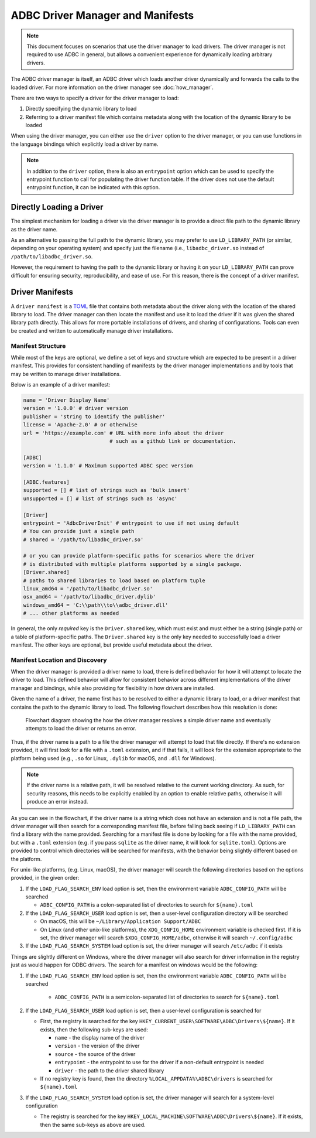 .. Licensed to the Apache Software Foundation (ASF) under one
.. or more contributor license agreements.  See the NOTICE file
.. distributed with this work for additional information
.. regarding copyright ownership.  The ASF licenses this file
.. to you under the Apache License, Version 2.0 (the
.. "License"); you may not use this file except in compliance
.. with the License.  You may obtain a copy of the License at
..
..   http://www.apache.org/licenses/LICENSE-2.0
..
.. Unless required by applicable law or agreed to in writing,
.. software distributed under the License is distributed on an
.. "AS IS" BASIS, WITHOUT WARRANTIES OR CONDITIONS OF ANY
.. KIND, either express or implied.  See the License for the
.. specific language governing permissions and limitations
.. under the License.

=================================
ADBC Driver Manager and Manifests
=================================

.. note:: This document focuses on scenarios that use the driver manager
          to load drivers.  The driver manager is not required to use ADBC
          in general, but allows a convenient experience for dynamically
          loading arbitrary drivers.

The ADBC driver manager is itself, an ADBC driver which loads another driver
dynamically and forwards the calls to the loaded driver.  For more information on the
driver manager see :doc:`how_manager`.

There are two ways to specify a driver for the driver manager to load:

1. Directly specifying the dynamic library to load
2. Referring to a driver manifest file which contains metadata along with the
   location of the dynamic library to be loaded

When using the driver manager, you can either use the ``driver`` option to the
driver manager, or you can use functions in the language bindings which explicitly
load a driver by name.

.. note:: In addition to the ``driver`` option, there is also an ``entrypoint`` option
          which can be used to specify the entrypoint function to call for populating
          the driver function table.  If the driver does not use the default entrypoint
          function, it can be indicated with this option.

Directly Loading a Driver
=========================

The simplest mechanism for loading a driver via the driver manager is to provide a
direct file path to the dynamic library as the driver name.

.. tab-set::

    .. tab-item:: C/C++
       :sync: cpp

        You can use the :c:func:`AdbcLoadDriver` function to load the driver directly or you can use it as a driver
        itself via :c:struct:`AdbcDatabase`.

       .. code-block:: cpp

          // load directly
          struct AdbcDriver driver;
          struct AdbcError error;

          std::memset(&driver, 0, sizeof(driver));
          std::memset(&error, 0, sizeof(error));

          auto status = AdbcLoadDriver("/path/to/libadbc_driver.so", nullptr,
            ADBC_VERSION_1_1_0, &driver, &error);
          // if status != ADBC_STATUS_OK then handle the error

          // or use the Driver Manager as a driver itself
          struct AdbcDatabase database;
          struct AdbcError error;
          std::memset(&database, 0, sizeof(database));
          std::memset(&error, 0, sizeof(error));
          auto status = AdbcDatabaseNew(&database, &error);
          // check status
          status = AdbcDatabaseSetOption(&database, "driver", "/path/to/libadbc_driver.so", &error);
          // check status

    .. tab-item:: GLib
       :sync: glib

        You can use it as a driver via ``GADBCDatabase``

        .. code-block:: c

           GError *error = NULL;
           GADBCDatabase *database = gadbc_database_new(&error);
           if (!database) {
             /* handle error */
           }
           if (!gadbc_database_set_option(database, "driver", "/path/to/libadbc_driver.so", &error)) {
             /* handle error */
           }

    .. tab-item:: Go
       :sync: go

       Loading a driver in Go is similar:

       .. code-block:: go

          import (
            "context"

            "github.com/apache/arrow-adbc/go/adbc"
            "github.com/apache/arrow-adbc/go/adbc/drivermgr"
          )

          func main() {
            var drv drivermgr.Driver
            db, err := drv.NewDatabase(map[string]string{
              "driver": "/path/to/libadbc_driver.so",
            })
            if err != nil {
              // handle error
            }
            defer db.Close()

            // ... do stuff
          }

    .. tab-item:: Python
       :sync: python

       You can use the ``DBAPI`` interface as follows:

       .. code-block:: python

          import adbc_driver_manager

          with adbc_driver_manager.dbapi.connect(driver="/path/to/libadbc_driver.so") as conn:
              # use the connection
              pass

    .. tab-item:: R
       :sync: r

       You can use the ``DBAPI`` interface as follows:

       .. code-block:: r

          library(adbcdrivermanager)
          con <- adbc_driver("/path/to/libadbc_driver.so") |>
            adbc_database_init(uri = "...") |>
            adbc_connection_init()

    .. tab-item:: Ruby
       :sync: ruby

       You can use the ``ADBC::Database`` as follows:

       .. code-block:: ruby

          require "adbc"

          ADBC::Database.open(driver: "/path/to/libadbc_driver.so") do |database|
            # use the database
          end

    .. tab-item:: Rust
       :sync: rust

       Rust has a ``ManagedDriver`` type with static methods for loading drivers:

       .. code-block:: rust

          use adbc_core::options::AdbcVersion;
          use adbc_core::driver_manager::ManagedDriver;

          fn get_driver() -> ManagedDriver {
              ManagedDriver::load_dynamic_from_name("/path/to/libadbc_driver.so", None, AdbcVersion::V100).unwrap()
          }

As an alternative to passing the full path to the dynamic library, you may
prefer to use ``LD_LIBRARY_PATH`` (or similar, depending on your operating
system) and specify just the filename (i.e., ``libadbc_driver.so`` instead of
``/path/to/libadbc_driver.so``.

However, the requirement to having the path to the dynamic library or having it
on your ``LD_LIBRARY_PATH`` can prove difficult for ensuring security, reproducibility,
and ease of use.  For this reason, there is the concept of a driver manifest.

Driver Manifests
================

A ``driver manifest`` is a `TOML`_ file that contains both metadata about the driver along with the location
of the shared library to load.  The driver manager can then locate the manifest and use it to load the
driver if it was given the shared library path directly.  This allows for more portable installations of
drivers, and sharing of configurations.  Tools can even be created and written to automatically manage driver
installations.

.. _TOML: https://toml.io/en/

Manifest Structure
------------------

While most of the keys are optional, we define a set of keys and structure which are expected to be present in
a driver manifest.  This provides for consistent handling of manifests by the driver manager implementations and
by tools that may be written to manage driver installations.

Below is an example of a driver manifest:

.. code-block:: toml

   name = 'Driver Display Name'
   version = '1.0.0' # driver version
   publisher = 'string to identify the publisher'
   license = 'Apache-2.0' # or otherwise
   url = 'https://example.com' # URL with more info about the driver
                               # such as a github link or documentation.

   [ADBC]
   version = '1.1.0' # Maximum supported ADBC spec version

   [ADBC.features]
   supported = [] # list of strings such as 'bulk insert'
   unsupported = [] # list of strings such as 'async'

   [Driver]
   entrypoint = 'AdbcDriverInit' # entrypoint to use if not using default
   # You can provide just a single path
   # shared = '/path/to/libadbc_driver.so'

   # or you can provide platform-specific paths for scenarios where the driver
   # is distributed with multiple platforms supported by a single package.
   [Driver.shared]
   # paths to shared libraries to load based on platform tuple
   linux_amd64 = '/path/to/libadbc_driver.so'
   osx_amd64 = '/path/to/libadbc_driver.dylib'
   windows_amd64 = 'C:\\path\\to\\adbc_driver.dll'
   # ... other platforms as needed

In general, the only *required* key is the ``Driver.shared`` key, which must exist and must either be
a string (single path) or a table of platform-specific paths.  The ``Driver.shared`` key is the only key
needed to successfully load a driver manifest.  The other keys are optional, but provide useful metadata
about the driver.

Manifest Location and Discovery
-------------------------------

When the driver manager is provided a driver name to load, there is defined behavior for how it will attempt
to locate the driver to load.  This defined behavior will allow for consistent behavior across different
implementations of the driver manager and bindings, while also providing for flexibility in how drivers are installed.

Given the name of a driver, the name first has to be resolved to either a dynamic library to load, or a driver manifest
that contains the path to the dynamic library to load. The following flowchart describes how this resolution is done:

.. figure:: manifest_load.mmd.svg
   :alt: Flowchart diagram showing the how the driver manager resolves a simple driver name and eventually attempts to load the driver or returns an error.

   Flowchart diagram showing the how the driver manager resolves a simple driver name and eventually attempts to load the driver or returns an error.

Thus, if the driver name is a path to a file the driver manager will attempt to load that file directly. If there's no
extension provided, it will first look for a file with a ``.toml`` extension, and if that fails, it will look for the
extension appropriate to the platform being used (e.g., ``.so`` for Linux, ``.dylib`` for macOS, and ``.dll`` for Windows).

.. note:: If the driver name is a relative path, it will be resolved relative to the current working directory. As such, for security
          reasons, this needs to be explicitly enabled by an option to enable relative paths, otherwise it will produce an error instead.

As you can see in the flowchart, if the driver name is a string which does not have an extension and is not a file path, the
driver manager will then search for a corresponding manifest file, before falling back seeing if ``LD_LIBRARY_PATH`` can find
a library with the name provided. Searching for a manifest file is done by looking for a file with the name provided, but with
a ``.toml`` extension (e.g. if you pass ``sqlite`` as the driver name, it will look for ``sqlite.toml``).  Options are provided
to control which directories will be searched for manifests, with the behavior being slightly different based on the platform.

.. tab-set::

    .. tab-item:: C/C++
       :sync: cpp

        The type :c:type:`AdbcLoadFlags` is a set of bitflags to control the directories to be searched. The flags are
        * :c:macro:`ADBC_LOAD_FLAG_SEARCH_ENV` - search the environment variable ``ADBC_CONFIG_PATH``
        * :c:macro:`ADBC_LOAD_FLAG_SEARCH_USER` - search the user configuration directory
        * :c:macro:`ADBC_LOAD_FLAG_SEARCH_SYSTEM` - search the system configuration directory
        * :c:macro:`ADBC_LOAD_FLAG_ALLOW_RELATIVE_PATHS` - allow a relative path to be provided
        * :c:macro:`ADBC_LOAD_FLAG_DEFAULT` - default value with all flags set

        These can either be provided to :c:func:`AdbcFindLoadDriver` or by using :c:func:`AdbcDriverManagerDatabaseSetLoadFlags`.

    .. tab-item:: GLib
       :sync: glib

        The type ``GADBCLoadFlags`` is a set of bitflags to control the directories to be searched. The flags are
        * ``GADBC_LOAD_SEARCH_ENV` - search the environment variable ``ADBC_CONFIG_PATH``
        * ``GADBC_LOAD_FLAG_SEARCH_USER`` - search the user configuration directory
        * ``GADBC_LOAD_FLAG_SEARCH_SYSTEM`` - search the system configuration directory
        * ``GADBC_LOAD_FLAG_ALLOW_RELATIVE_PATHS`` - allow a relative path to be provided
        * ``GADBC_LOAD_FLAG_DEFAULT`` - default value with all flags set

        These can be provided by using ``gadbc_database_set_load_flags()``.

    .. tab-item:: Go
       :sync: go

        The ``drivermgr`` package by default will use the default load flags, which enable searching the environment variable, user
        configuration directory, and system configuration directory. You can set the flags to use by passing the option
        ``drivermgr.LoadFlagsOptionKey`` with the value being the ``strconv.Itoa`` of the flags you want to use when you call ``NewDatabase``
        or ``NewDatabaseWithContext``. The flags are defined in the ``drivermgr`` package as constants:
        * ``drivermgr.LoadFlagsSearchEnv`` - search the environment variable ``ADBC_CONFIG_PATH``
        * ``drivermgr.LoadFlagsSearchUser`` - search the user configuration directory
        * ``drivermgr.LoadFlagsSearchSystem`` - search the system configuration directory
        * ``drivermgr.LoadFlagsAllowRelativePaths`` - allow a relative path to be used
        * ``drivermgr.LoadFlagsDefault`` - default value with all flags set

    .. tab-item:: Python
       :sync: python

       Passing the option ``load_flags`` as an option to ``AdbcDatabase`` (or via ``db_kwargs`` in ``adbc_driver_manager.dbapi.connect``) will
       allow you to control the directories to be searched by using the value of the option as the bitmask for the load flag desired.

    .. tab-item:: R
       :sync: r

       Use ``adbc_driver(... , load_flags = adbc_load_flags())`` to pass options to the driver manager
       regarding how to locate drivers specified by manifest.

    .. tab-item:: Ruby
       :sync: ruby

        The class ``ADBC::LoadFlags`` is a set of bitflags to control the directories to be searched. The flags are
        * ``ADBC::LoadFlags::SEARCH_ENV` - search the environment variable ``ADBC_CONFIG_PATH``
        * ``ADBC::LoadFlags::SEARCH_USER`` - search the user configuration directory
        * ``ADBC::LoadFlags::SEARCH_SYSTEM`` - search the system configuration directory
        * ``ADBC::LoadFlags::ALLOW_RELATIVE_PATHS`` - allow a relative path to be provided
        * ``ADBC::LoadFlags::DEFAULT`` - default value with all flags set

        These can be provided by using ``ADBC::Database#load_flags=``.
        Passing the option ``load_flags`` as an option to ``AdbcDatabase`` (or via ``db_kwargs`` in ``adbc_driver_qmanager.dbapi.connect``) will
        allow you to control the directories to be searched by using the value of the option as the bitmask for the load flag desired.

    .. tab-item:: Rust
       :sync: rust

       The ``ManagedDriver`` type has a method ``load_dynamic_from_name`` which takes an optional ``load_flags`` parameter. The flags as a ``u32`` with
       the type ``adbc_core::driver_manager::LoadFlags``, which has the following constants:
       * `LOAD_FLAG_SEARCH_ENV` - search the environment variable ``ADBC_CONFIG_PATH``
       * `LOAD_FLAG_SEARCH_USER` - search the user configuration directory
       * `LOAD_FLAG_SEARCH_SYSTEM` - search the system configuration directory
       * `LOAD_FLAG_ALLOW_RELATIVE_PATHS` - allow a relative path to be used
       * `LOAD_FLAG_DEFAULT` - default value with all flags set

For unix-like platforms, (e.g. Linux, macOS), the driver manager will search the following directories based on the options provided, in
the given order:

#. If the ``LOAD_FLAG_SEARCH_ENV`` load option is set, then the environment variable ``ADBC_CONFIG_PATH`` will be searched

   * ``ADBC_CONFIG_PATH`` is a colon-separated list of directories to search for ``${name}.toml``

#. If the ``LOAD_FLAG_SEARCH_USER`` load option is set, then a user-level configuration directory will be searched

   * On macOS, this will be ``~/Library/Application Support/ADBC``
   * On Linux (and other unix-like platforms), the ``XDG_CONFIG_HOME`` environment variable is checked first. If it is set, the driver manager
     will search ``$XDG_CONFIG_HOME/adbc``, otherwise it will search ``~/.config/adbc``

#. If the ``LOAD_FLAG_SEARCH_SYSTEM`` load option is set, the driver manager will search ``/etc/adbc`` if it exists

Things are slightly different on Windows, where the driver manager will also search for driver information in the registry just as
would happen for ODBC drivers. The search for a manifest on windows would be the following:

#. If the ``LOAD_FLAG_SEARCH_ENV`` load option is set, then the environment variable ``ADBC_CONFIG_PATH`` will be searched

    * ``ADBC_CONFIG_PATH`` is a semicolon-separated list of directories to search for ``${name}.toml``

#. If the ``LOAD_FLAG_SEARCH_USER`` load option is set, then a user-level configuration is searched for

   * First, the registry is searched for the key ``HKEY_CURRENT_USER\SOFTWARE\ADBC\Drivers\${name}``. If it exists, then the following sub-keys
     are used:

     * ``name`` - the display name of the driver
     * ``version`` - the version of the driver
     * ``source`` - the source of the driver
     * ``entrypoint`` - the entrypoint to use for the driver if a non-default entrypoint is needed
     * ``driver`` - the path to the driver shared library

   * If no registry key is found, then the directory ``%LOCAL_APPDATA%\ADBC\drivers`` is searched for ``${name}.toml``

#. If the ``LOAD_FLAG_SEARCH_SYSTEM`` load option is set, the driver manager will search for a system-level configuration

   * The registry is searched for the key ``HKEY_LOCAL_MACHINE\SOFTWARE\ADBC\Drivers\${name}``. If it exists, then the same sub-keys
     as above are used.
